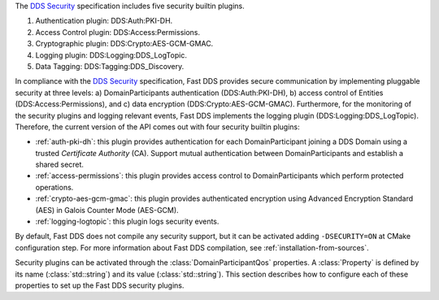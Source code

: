 The `DDS Security <https://www.omg.org/spec/DDS-SECURITY/1.1/>`_ specification includes five security builtin plugins.

1.  Authentication plugin: DDS\:Auth\:PKI-DH.
2.  Access Control plugin: DDS\:Access\:Permissions.
3.  Cryptographic plugin: DDS\:Crypto\:AES-GCM-GMAC.
4.  Logging plugin: DDS\:Logging\:DDS_LogTopic.
5.  Data Tagging: DDS\:Tagging\:DDS_Discovery.

In compliance with the `DDS Security <https://www.omg.org/spec/DDS-SECURITY/1.1/>`_ specification, Fast DDS provides
secure communication by implementing pluggable security at three levels: a) DomainParticipants authentication
(DDS\:Auth\:PKI-DH), b) access control of Entities (DDS\:Access\:Permissions), and c) data encryption
(DDS\:Crypto\:AES-GCM-GMAC).
Furthermore, for the monitoring of the security plugins and logging relevant events, Fast DDS implements
the logging plugin (DDS\:Logging\:DDS_LogTopic).
Therefore, the current version of the API comes out with four security builtin plugins:

* :ref:`auth-pki-dh`: this plugin provides authentication for each DomainParticipant joining a DDS
  Domain using a trusted *Certificate Authority* (CA). Support mutual authentication between DomainParticipants and
  establish a shared secret.
* :ref:`access-permissions`: this plugin provides access control to DomainParticipants which
  perform protected operations.
* :ref:`crypto-aes-gcm-gmac`: this plugin provides authenticated encryption using Advanced Encryption
  Standard (AES) in Galois Counter Mode (AES-GCM).
* :ref:`logging-logtopic`: this plugin logs security events.

By default, Fast DDS does not compile any security support, but it can be activated adding ``-DSECURITY=ON`` at CMake
configuration step.
For more information about Fast DDS compilation, see :ref:`installation-from-sources`.

Security plugins can be activated through the :class:`DomainParticipantQos`
properties.
A :class:`Property` is defined by its name (:class:`std::string`) and its value
(:class:`std::string`).
This section describes how to configure each of these properties to set up the Fast DDS security plugins.
